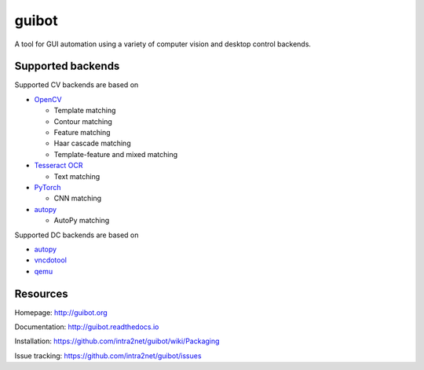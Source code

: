 guibot
======

A tool for GUI automation using a variety of computer vision and desktop
control backends.

Supported backends
------------------

Supported CV backends are based on

-  `OpenCV <https://github.com/opencv/opencv>`__

   -  Template matching
   -  Contour matching
   -  Feature matching
   -  Haar cascade matching
   -  Template-feature and mixed matching

-  `Tesseract OCR <https://github.com/tesseract-ocr/tesseract>`__

   -  Text matching

-  `PyTorch <https://github.com/pytorch/pytorch>`__

   -  CNN matching

-  `autopy <https://github.com/msanders/autopy>`__

   -  AutoPy matching

Supported DC backends are based on

-  `autopy <https://github.com/msanders/autopy>`__
-  `vncdotool <https://github.com/sibson/vncdotool>`__
-  `qemu <https://github.com/qemu/qemu>`__

Resources
---------

Homepage: http://guibot.org

Documentation: http://guibot.readthedocs.io

Installation: https://github.com/intra2net/guibot/wiki/Packaging

Issue tracking: https://github.com/intra2net/guibot/issues

